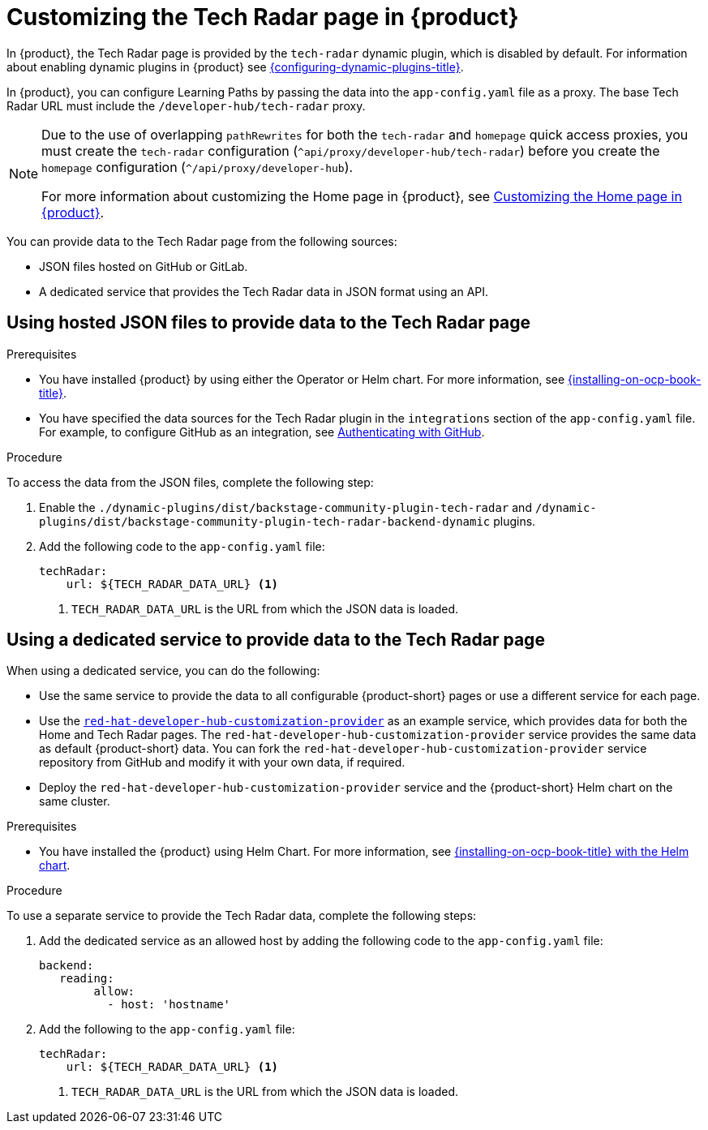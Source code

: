 [id='proc-customize-rhdh-tech-radar-page_{context}']
= Customizing the Tech Radar page in {product}

In {product}, the Tech Radar page is provided by the `tech-radar` dynamic plugin, which is disabled by default. For information about enabling dynamic plugins in {product} see link:{configuring-dynamic-plugins-url}[{configuring-dynamic-plugins-title}].

In {product}, you can configure Learning Paths by passing the data into the `app-config.yaml` file as a proxy. The base Tech Radar URL must include the `/developer-hub/tech-radar` proxy.

[NOTE]
====
Due to the use of overlapping `pathRewrites` for both the `tech-radar` and `homepage` quick access proxies, you must create the `tech-radar` configuration (`^api/proxy/developer-hub/tech-radar`) before you create the `homepage` configuration (`^/api/proxy/developer-hub`).

For more information about customizing the Home page in {product}, see xref:customizing-the-home-page[Customizing the Home page in {product}].
====

You can provide data to the Tech Radar page from the following sources:

* JSON files hosted on GitHub or GitLab.
* A dedicated service that provides the Tech Radar data in JSON format using an API.

== Using hosted JSON files to provide data to the Tech Radar page

.Prerequisites

* You have installed {product} by using either the Operator or Helm chart. For more information, see link:{installing-on-ocp-book-url}[{installing-on-ocp-book-title}].
* You have specified the data sources for the Tech Radar plugin in the `integrations` section of the `app-config.yaml` file. For example, to configure GitHub as an integration, see link:{authentication-book-url}#authenticating-with-github[Authenticating with GitHub].

.Procedure

To access the data from the JSON files, complete the following step:

. Enable the `./dynamic-plugins/dist/backstage-community-plugin-tech-radar` and `/dynamic-plugins/dist/backstage-community-plugin-tech-radar-backend-dynamic` plugins.
. Add the following code to the `app-config.yaml` file:
+
[source,yaml]
----
techRadar:
    url: ${TECH_RADAR_DATA_URL} <1>
----
<1>  `TECH_RADAR_DATA_URL` is the URL from which the JSON data is loaded.

== Using a dedicated service to provide data to the Tech Radar page

When using a dedicated service, you can do the following:

* Use the same service to provide the data to all configurable {product-short} pages or use a different service for each page.
* Use the https://github.com/redhat-developer/red-hat-developer-hub-customization-provider[`red-hat-developer-hub-customization-provider`] as an example service, which provides data for both the Home and Tech Radar pages. The `red-hat-developer-hub-customization-provider` service provides the same data as default {product-short} data. You can fork the `red-hat-developer-hub-customization-provider` service repository from GitHub and modify it with your own data, if required.
* Deploy the `red-hat-developer-hub-customization-provider` service and the {product-short} Helm chart on the same cluster.

.Prerequisites

* You have installed the {product} using Helm Chart.
For more information, see xref:{installing-on-ocp-book-url}#assembly-install-rhdh-ocp-helm[{installing-on-ocp-book-title} with the Helm chart].

.Procedure

To use a separate service to provide the Tech Radar data, complete the following steps:

. Add the dedicated service as an allowed host by adding the following code to the `app-config.yaml` file:
+
[source,yaml]
----
backend:
   reading:
        allow:
          - host: 'hostname'
----
. Add the following to the `app-config.yaml` file:
+
[source,yaml]
----
techRadar:
    url: ${TECH_RADAR_DATA_URL} <1>
----
<1> `TECH_RADAR_DATA_URL` is the URL from which the JSON data is loaded.
